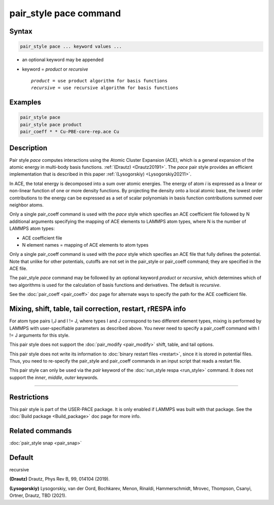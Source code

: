 .. index:: pair_style pace

pair_style pace command
========================

Syntax
""""""

.. code-block:: LAMMPS

   pair_style pace ... keyword values ...

* an optional keyword may be appended
* keyword = *product* or *recursive*

  .. parsed-literal::

       *product* = use product algorithm for basis functions 
       *recursive* = use recursive algorithm for basis functions 

Examples
""""""""

.. code-block:: LAMMPS

   pair_style pace
   pair_style pace product
   pair_coeff * * Cu-PBE-core-rep.ace Cu

Description
"""""""""""

Pair style *pace* computes interactions using the Atomic Cluster 
Expansion (ACE), which is a general expansion of the atomic energy in 
multi-body basis functions. :ref:`(Drautz) <Drautz20191>`. 
The *pace* pair style 
provides an efficient implementation that 
is described in this paper :ref:`(Lysogorskiy) <Lysogorskiy20211>`.

In ACE, the total energy is decomposed into a sum over
atomic energies. The energy of atom *i* is expressed as a 
linear or non-linear function of one or more density functions. 
By projecting the
density onto a local atomic base, the lowest order contributions
to the energy can be expressed as a set of scalar polynomials in
basis function contributions summed over neighbor atoms.

Only a single pair_coeff command is used with the *pace* style which
specifies an ACE coefficient file followed by N additional arguments 
specifying the mapping of ACE elements to LAMMPS atom types, 
where N is the number of LAMMPS atom types:

* ACE coefficient file
* N element names = mapping of ACE elements to atom types

Only a single pair_coeff command is used with the *pace* style which
specifies an ACE file that fully defines the potential.
Note that unlike for other potentials, cutoffs are
not set in the pair_style or pair_coeff command; they are specified in
the ACE file.

The pair_style *pace* command may be followed by an optional keyword
*product* or *recursive*, which determines which of two algorithms
is used for the calculation of basis functions and derivatives. 
The default is *recursive*.

See the :doc:`pair_coeff <pair_coeff>` doc page for alternate ways
to specify the path for the ACE coefficient file.

Mixing, shift, table, tail correction, restart, rRESPA info
"""""""""""""""""""""""""""""""""""""""""""""""""""""""""""

For atom type pairs I,J and I != J, where types I and J correspond to
two different element types, mixing is performed by LAMMPS with
user-specifiable parameters as described above.  You never need to
specify a pair_coeff command with I != J arguments for this style.

This pair style does not support the :doc:`pair_modify <pair_modify>`
shift, table, and tail options.

This pair style does not write its information to :doc:`binary restart files <restart>`, since it is stored in potential files.  Thus, you
need to re-specify the pair_style and pair_coeff commands in an input
script that reads a restart file.

This pair style can only be used via the *pair* keyword of the
:doc:`run_style respa <run_style>` command.  It does not support the
*inner*\ , *middle*\ , *outer* keywords.

----------

Restrictions
""""""""""""

This pair style is part of the USER-PACE package.  It is only enabled if LAMMPS
was built with that package. 
See the :doc:`Build package <Build_package>` doc page for more info.

Related commands
""""""""""""""""

:doc:`pair_style snap  <pair_snap>`

Default
"""""""

recursive

.. _Drautz20191:

**(Drautz)** Drautz, Phys Rev B, 99, 014104 (2019).

.. _Lysogorskiy20211:

**(Lysogorskiy)** Lysogorskiy, van der Oord, Bochkarev, Menon, Rinaldi, Hammerschmidt, Mrovec, Thompson, Csanyi, Ortner, Drautz, TBD (2021).
